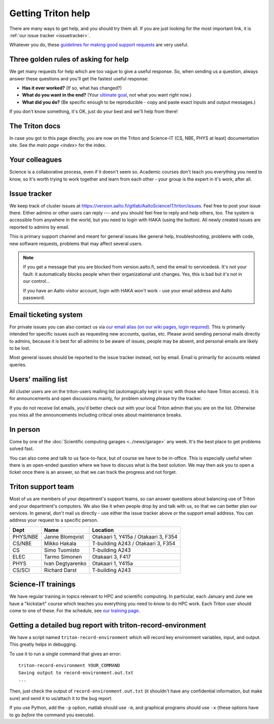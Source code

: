 ===================
Getting Triton help
===================

There are many ways to get help, and you should try them all.  If you
are just looking for the most important link, it is :ref:`our issue
tracker <issuetracker>`.

Whatever you do, these `guidelines for making good support requests
<https://research.csc.fi/support-request-howto>`__ are very useful.

.. seealso::

   Are you just looking for a Triton account?  See :doc:`accounts`.

Three golden rules of asking for help
~~~~~~~~~~~~~~~~~~~~~~~~~~~~~~~~~~~~~

We get many requests for help which are too vague to give a useful
response.  So, when sending us a question, always answer these
questions and you'll get the fastest useful response:

* **Has it ever worked?**  (If so, what has changed?)
* **What do you want in the end?**  (Your `ultimate goal
  <https://en.wikipedia.org/wiki/XY_problem>`_, not what you want
  right now.)
* **What did you do?**  (Be specific enough to be reproducible - copy and
  paste exact inputs and output messages.)

If you don't know something, it's OK, just do your best and we'll help
from there!


The Triton docs
~~~~~~~~~~~~~~~
In case you got to this page directly, you are now on the Triton and
Science-IT (CS, NBE, PHYS at least)
documentation site. See `the main page <index>`
for the index.


Your colleagues
~~~~~~~~~~~~~~~
Science is a collaborative process, even if it doesn't seem so.
Academic courses don't teach you everything you need to know, so it's
worth trying to work together and learn from each other - your group
is the expert in it's work, after all.


.. _issuetracker:

Issue tracker
~~~~~~~~~~~~~

We keep track of cluster issues
at https://version.aalto.fi/gitlab/AaltoScienceIT/triton/issues. Feel
free to post your issue there. Either admins or other
users can reply --- and you should feel free to reply and help others,
too. The system is accessible from anywhere in the world,
but you need to login with HAKA (using the button). All newly
created issues are reported to admins by email.

This is primary support channel and meant for general issues like
general help, troubleshooting, problems with code, new software
requests, problems that may affect several users.

.. note::

   If you get a message that you are blocked from version.aalto.fi,
   send the email to servicedesk.  It's not your fault: it
   automatically blocks people when their organizational unit
   changes.  Yes, this is bad but it's not in our control...

   If you have an Aalto visitor account, login with HAKA won't work -
   use your email address and Aalto password.


.. _esupport-triton-address:

Email ticketing system
~~~~~~~~~~~~~~~~~~~~~~

For private issues you can also contact us via `our email alias (on
our wiki pages, login required)`__. This is primarily
intended for specific issues such as requesting new accounts, quotas,
etc.  Please avoid sending personal mails directly to admins, because
it is best for all admins to be aware of issues, people may be absent,
and personal emails are likely to be lost.

Most general issues should be reported to the issue tracker instead,
not by email.  Email is primarily for accounts related queries.

__ https://wiki.aalto.fi/display/Triton/Getting+help

Users' mailing list
~~~~~~~~~~~~~~~~~~~

All cluster users are on the triton-users mailing list (automagically
kept in sync with those who have Triton access).  It is for
announcements and open discussions mainly, for problem solving please
try the tracker.

If you do not receive list emails, you'd better check out with your
local Triton admin that you are on the list. Otherwise you miss all the
announcements including critical ones about maintenance breaks.

In person
~~~~~~~~~

Come by one of the :doc:`Scientific computing garages
<../news/garage>` any week.  It's the best place to get problems
solved fast.

You can also come and talk to us face-to-face, but of course we have to
be in-office.  This is especially useful when there is an open-ended
question where we have to discuss what is the best solution.  We may
then ask you to open a ticket once there is an answer, so that we can
track the progress and not forget.

Triton support team
~~~~~~~~~~~~~~~~~~~

Most of us are members of your department's support teams, so can
answer questions about balancing use of Triton and your department's
computers.  We also like it when people drop by and talk with us, so
that we can better plan our services.  In general, don't mail us
directly - use either the issue tracker above or the support email
address.  You can address your request to a specific person.

.. csv-table::
   :header-rows: 1
   :delim: |

   Dept       | Name             | Location
   PHYS/NBE   | Janne Blomqvist  | Otakaari 1, Y415a / Otakaari 3, F354
   CS/NBE     | Mikko Hakala     | T-building A243 / Otakaari 3, F354
   CS         | Simo Tuomisto    | T-building A243
   ELEC       | Tarmo Simonen    | Otakaari 3, F417
   PHYS       | Ivan Degtyarenko | Otakaari 1, Y415a
   CS/SCI     | Richard Darst    | T-building A243


Science-IT trainings
~~~~~~~~~~~~~~~~~~~~
We have regular training in topics relevant to HPC and scientific
computing.  In particular, each January and June we have a "kickstart"
course which teaches you everything you need to know to do HPC work.
Each Triton user should come to one of these.  For the schedule, see
`our training page <http://science-it.aalto.fi/scip/>`__.


Getting a detailed bug report with triton-record-environment
~~~~~~~~~~~~~~~~~~~~~~~~~~~~~~~~~~~~~~~~~~~~~~~~~~~~~~~~~~~~

We have a script named ``triton-record-environment`` which will record
key environment variables, input, and output.  This greatly helps in
debugging.

To use it to run a single command that gives an error::

  triton-record-environment YOUR_COMMAND
  Saving output to record-environment.out.txt
  ...

Then, just check the output of ``record-environment.out.txt`` (it
shouldn't have any confidential information, but make sure) and send
it to us/attach it to the bug report.

If you use Python, add the ``-p`` option, matlab should use ``-m``,
and graphical programs should use ``-x`` (these options have to go
*before* the command you execute).

